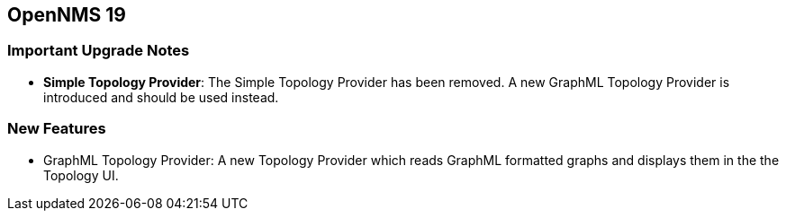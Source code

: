 [[releasenotes-19]]
== OpenNMS 19

=== Important Upgrade Notes

* *Simple Topology Provider*: The Simple Topology Provider has been removed. A new GraphML Topology Provider is introduced and should be used instead.


=== New Features
* GraphML Topology Provider: A new Topology Provider which reads GraphML formatted graphs and displays them in the the Topology UI.
